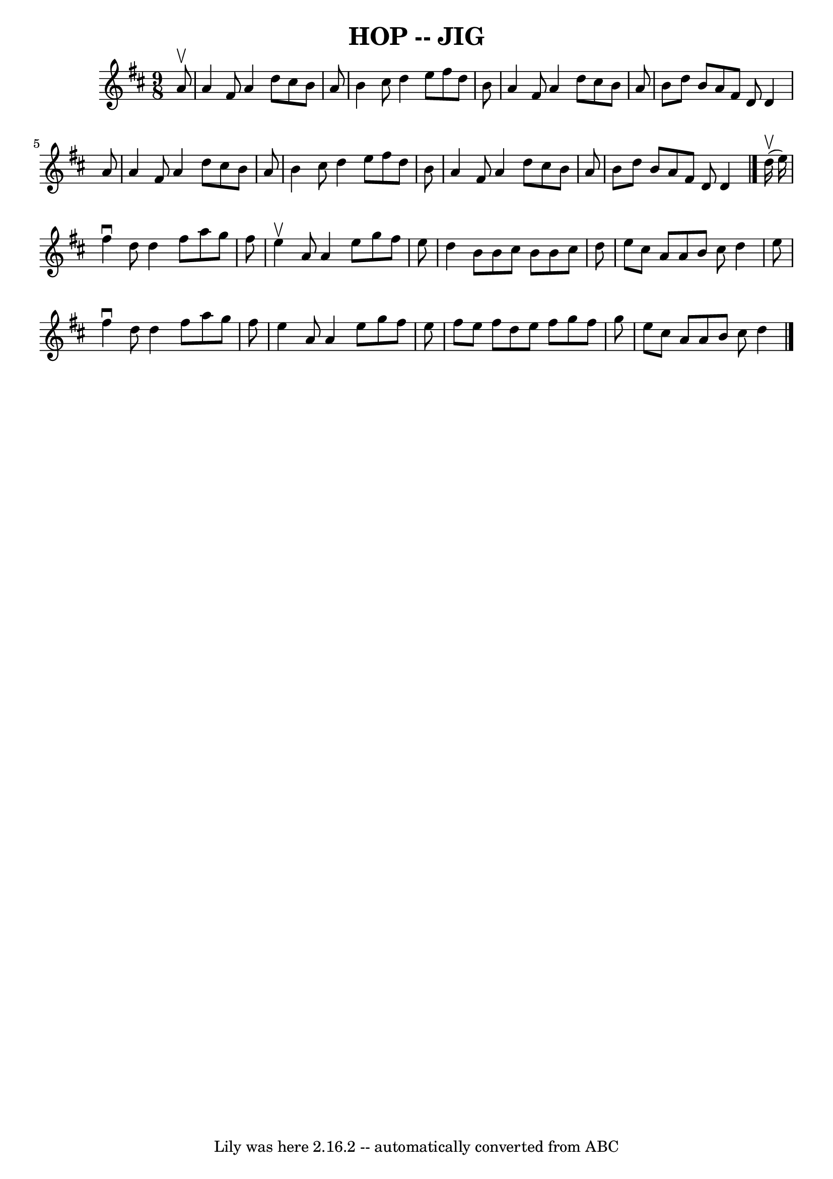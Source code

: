 \version "2.7.40"
\header {
	book = "Ryan's Mammoth Collection of Fiddle Tunes"
	crossRefNumber = "1"
	footnotes = ""
	tagline = "Lily was here 2.16.2 -- automatically converted from ABC"
	title = "HOP -- JIG"
}
voicedefault =  {
\set Score.defaultBarType = "empty"

\time 9/8 \key d \major   a'8 ^\upbow       \bar "|"   a'4    fis'8    a'4    
d''8    cis''8    b'8    a'8    \bar "|"   b'4    cis''8    d''4    e''8    
fis''8    d''8    b'8    \bar "|"   a'4    fis'8    a'4    d''8    cis''8    
b'8    a'8    \bar "|"   b'8    d''8    b'8    a'8    fis'8    d'8    d'4    
a'8        \bar "|"   a'4    fis'8    a'4    d''8    cis''8    b'8    a'8    
\bar "|"   b'4    cis''8    d''4    e''8    fis''8    d''8    b'8    \bar "|"   
a'4    fis'8    a'4    d''8    cis''8    b'8    a'8    \bar "|"   b'8    d''8   
 b'8    a'8    fis'8    d'8    d'4    \bar "|."       d''16 (^\upbow   e''16  
-)       \bar "|"   fis''4 ^\downbow   d''8    d''4    fis''8    a''8    g''8   
 fis''8    \bar "|"   e''4 ^\upbow   a'8    a'4    e''8    g''8    fis''8    
e''8    \bar "|"   d''4    b'8    b'8    cis''8    b'8    b'8    cis''8    d''8 
   \bar "|"   e''8    cis''8    a'8    a'8    b'8    cis''8    d''4    e''8     
   \bar "|"   fis''4 ^\downbow   d''8    d''4    fis''8    a''8    g''8    
fis''8    \bar "|"   e''4    a'8    a'4    e''8    g''8    fis''8    e''8    
\bar "|"   fis''8    e''8    fis''8    d''8    e''8    fis''8    g''8    fis''8 
   g''8    \bar "|"   e''8    cis''8    a'8    a'8    b'8    cis''8    d''4    
\bar "|."   
}

\score{
    <<

	\context Staff="default"
	{
	    \voicedefault 
	}

    >>
	\layout {
	}
	\midi {}
}
